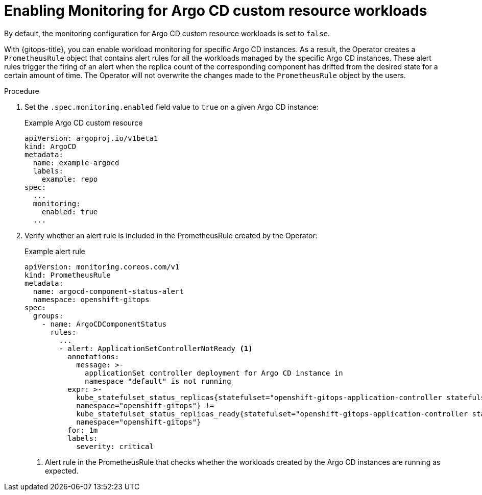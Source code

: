 // Module included in the following assemblies:
//
// * /cicd/gitops/monitoring-argo-cd-custom-resource-workloads.adoc

:_content-type: PROCEDURE
[id="gitops-enabling-monitoring-for-argo-cd-custom-resource-workloads_{context}"]
= Enabling Monitoring for Argo CD custom resource workloads

By default, the monitoring configuration for Argo CD custom resource workloads is set to `false`.

With {gitops-title}, you can enable workload monitoring for specific Argo CD instances. As a result, the Operator creates a `PrometheusRule` object that contains alert rules for all the workloads managed by the specific Argo CD instances. These alert rules trigger the firing of an alert when the replica count of the corresponding component has drifted from the desired state for a certain amount of time. The Operator will not overwrite the changes made to the `PrometheusRule` object by the users.

.Procedure

. Set the `.spec.monitoring.enabled` field value to `true` on a given Argo CD instance:
+
.Example Argo CD custom resource

[source,yaml]
----
apiVersion: argoproj.io/v1beta1
kind: ArgoCD
metadata:
  name: example-argocd
  labels:
    example: repo
spec:
  ...
  monitoring:
    enabled: true
  ...
----

. Verify whether an alert rule is included in the PrometheusRule created by the Operator:
+
.Example alert rule

[source,yaml]
----
apiVersion: monitoring.coreos.com/v1
kind: PrometheusRule
metadata:
  name: argocd-component-status-alert
  namespace: openshift-gitops
spec:
  groups:
    - name: ArgoCDComponentStatus
      rules:
        ...
        - alert: ApplicationSetControllerNotReady <1>
          annotations:
            message: >-
              applicationSet controller deployment for Argo CD instance in
              namespace "default" is not running
          expr: >-
            kube_statefulset_status_replicas{statefulset="openshift-gitops-application-controller statefulset",
            namespace="openshift-gitops"} !=
            kube_statefulset_status_replicas_ready{statefulset="openshift-gitops-application-controller statefulset",
            namespace="openshift-gitops"} 
          for: 1m
          labels:
            severity: critical
----
<1> Alert rule in the PrometheusRule that checks whether the workloads created by the Argo CD instances are running as expected.
